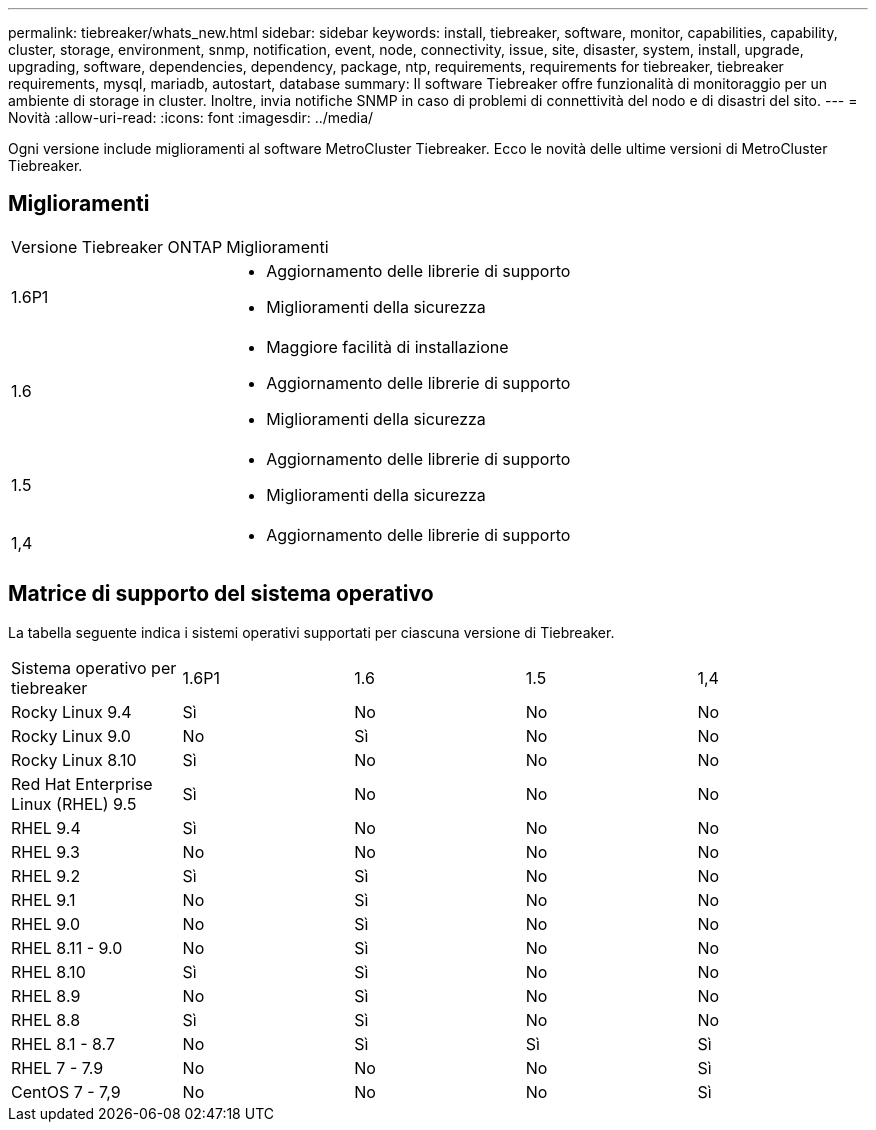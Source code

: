---
permalink: tiebreaker/whats_new.html 
sidebar: sidebar 
keywords: install, tiebreaker, software, monitor, capabilities, capability, cluster, storage, environment, snmp, notification, event, node, connectivity, issue, site, disaster, system, install, upgrade, upgrading, software, dependencies, dependency, package, ntp, requirements, requirements for tiebreaker, tiebreaker requirements, mysql, mariadb, autostart, database 
summary: Il software Tiebreaker offre funzionalità di monitoraggio per un ambiente di storage in cluster. Inoltre, invia notifiche SNMP in caso di problemi di connettività del nodo e di disastri del sito. 
---
= Novità
:allow-uri-read: 
:icons: font
:imagesdir: ../media/


[role="lead lead"]
Ogni versione include miglioramenti al software MetroCluster Tiebreaker. Ecco le novità delle ultime versioni di MetroCluster Tiebreaker.



== Miglioramenti

[cols="25,75"]
|===


| Versione Tiebreaker ONTAP | Miglioramenti 


 a| 
1.6P1
 a| 
* Aggiornamento delle librerie di supporto
* Miglioramenti della sicurezza




 a| 
1.6
 a| 
* Maggiore facilità di installazione
* Aggiornamento delle librerie di supporto
* Miglioramenti della sicurezza




 a| 
1.5
 a| 
* Aggiornamento delle librerie di supporto
* Miglioramenti della sicurezza




 a| 
1,4
 a| 
* Aggiornamento delle librerie di supporto


|===


== Matrice di supporto del sistema operativo

La tabella seguente indica i sistemi operativi supportati per ciascuna versione di Tiebreaker.

|===


| Sistema operativo per tiebreaker | 1.6P1 | 1.6 | 1.5 | 1,4 


 a| 
Rocky Linux 9.4
 a| 
Sì
 a| 
No
 a| 
No
 a| 
No



 a| 
Rocky Linux 9.0
 a| 
No
 a| 
Sì
 a| 
No
 a| 
No



 a| 
Rocky Linux 8.10
 a| 
Sì
 a| 
No
 a| 
No
 a| 
No



 a| 
Red Hat Enterprise Linux (RHEL) 9.5
 a| 
Sì
 a| 
No
 a| 
No
 a| 
No



 a| 
RHEL 9.4
 a| 
Sì
 a| 
No
 a| 
No
 a| 
No



 a| 
RHEL 9.3
 a| 
No
 a| 
No
 a| 
No
 a| 
No



 a| 
RHEL 9.2
 a| 
Sì
 a| 
Sì
 a| 
No
 a| 
No



 a| 
RHEL 9.1
 a| 
No
 a| 
Sì
 a| 
No
 a| 
No



 a| 
RHEL 9.0
 a| 
No
 a| 
Sì
 a| 
No
 a| 
No



 a| 
RHEL 8.11 - 9.0
 a| 
No
 a| 
Sì
 a| 
No
 a| 
No



 a| 
RHEL 8.10
 a| 
Sì
 a| 
Sì
 a| 
No
 a| 
No



 a| 
RHEL 8.9
 a| 
No
 a| 
Sì
 a| 
No
 a| 
No



 a| 
RHEL 8.8
 a| 
Sì
 a| 
Sì
 a| 
No
 a| 
No



 a| 
RHEL 8.1 - 8.7
 a| 
No
 a| 
Sì
 a| 
Sì
 a| 
Sì



 a| 
RHEL 7 - 7.9
 a| 
No
 a| 
No
 a| 
No
 a| 
Sì



 a| 
CentOS 7 - 7,9
 a| 
No
 a| 
No
 a| 
No
 a| 
Sì

|===